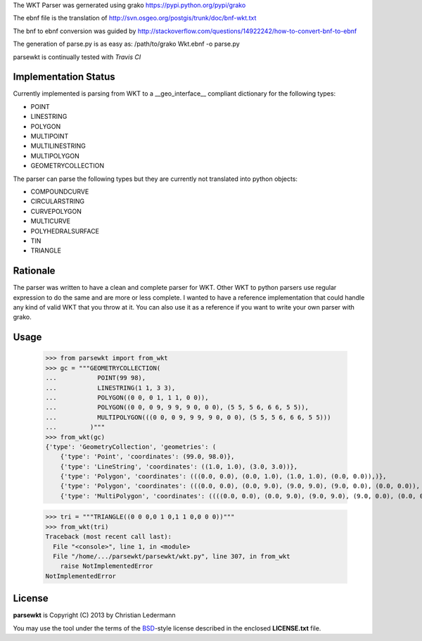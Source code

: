 The WKT Parser was gernerated using grako https://pypi.python.org/pypi/grako

The ebnf file is the translation of http://svn.osgeo.org/postgis/trunk/doc/bnf-wkt.txt

The bnf to ebnf conversion was guided by http://stackoverflow.com/questions/14922242/how-to-convert-bnf-to-ebnf

The generation of parse.py is as easy as: /path/to/grako Wkt.ebnf -o parse.py

parsewkt is continually tested with *Travis CI*

.. image:: https://api.travis-ci.org/cleder/parsewkt.png
    :target: https://travis-ci.org/cleder/parsewkt

.. image:: https://coveralls.io/repos/cleder/parsewkt/badge.png?branch=master
    :target: https://coveralls.io/r/cleder/parsewkt?branch=master

Implementation Status
=====================

Currently implemented is parsing from WKT to a __geo_interface__ compliant
dictionary for the following types:

- POINT
- LINESTRING
- POLYGON
- MULTIPOINT
- MULTILINESTRING
- MULTIPOLYGON
- GEOMETRYCOLLECTION

The parser can parse the following types but they are currently not
translated into python objects:

- COMPOUNDCURVE
- CIRCULARSTRING
- CURVEPOLYGON
- MULTICURVE
- POLYHEDRALSURFACE
- TIN
- TRIANGLE

Rationale
=========

The parser was written to have a clean and complete parser for WKT.
Other WKT to python parsers use regular expression to do the same and are
more or less complete.
I wanted to have a reference implementation that could handle any kind
of valid WKT that you throw at it. You can also use it as a reference
if you want to write your own parser with grako.

Usage
======

    >>> from parsewkt import from_wkt
    >>> gc = """GEOMETRYCOLLECTION(
    ...           POINT(99 98),
    ...           LINESTRING(1 1, 3 3),
    ...           POLYGON((0 0, 0 1, 1 1, 0 0)),
    ...           POLYGON((0 0, 0 9, 9 9, 9 0, 0 0), (5 5, 5 6, 6 6, 5 5)),
    ...           MULTIPOLYGON(((0 0, 0 9, 9 9, 9 0, 0 0), (5 5, 5 6, 6 6, 5 5)))
    ...         )"""
    >>> from_wkt(gc)
    {'type': 'GeometryCollection', 'geometries': (
        {'type': 'Point', 'coordinates': (99.0, 98.0)},
        {'type': 'LineString', 'coordinates': ((1.0, 1.0), (3.0, 3.0))},
        {'type': 'Polygon', 'coordinates': (((0.0, 0.0), (0.0, 1.0), (1.0, 1.0), (0.0, 0.0)),)},
        {'type': 'Polygon', 'coordinates': (((0.0, 0.0), (0.0, 9.0), (9.0, 9.0), (9.0, 0.0), (0.0, 0.0)), ((5.0, 5.0), (5.0, 6.0), (6.0, 6.0), (5.0, 5.0)))},
        {'type': 'MultiPolygon', 'coordinates': ((((0.0, 0.0), (0.0, 9.0), (9.0, 9.0), (9.0, 0.0), (0.0, 0.0)), ((5.0, 5.0), (5.0, 6.0), (6.0, 6.0), (5.0, 5.0))),)})}

    >>> tri = """TRIANGLE((0 0 0,0 1 0,1 1 0,0 0 0))"""
    >>> from_wkt(tri)
    Traceback (most recent call last):
      File "<console>", line 1, in <module>
      File "/home/.../parsewkt/parsewkt/wkt.py", line 307, in from_wkt
        raise NotImplementedError
    NotImplementedError

License
=======

**parsewkt** is Copyright (C) 2013 by Christian Ledermann

You may use the tool under the terms of the BSD_-style license described in the enclosed **LICENSE.txt** file.

.. _BSD: http://en.wikipedia.org/wiki/BSD_licenses#2-clause_license_.28.22Simplified_BSD_License.22_or_.22FreeBSD_License.22.29
